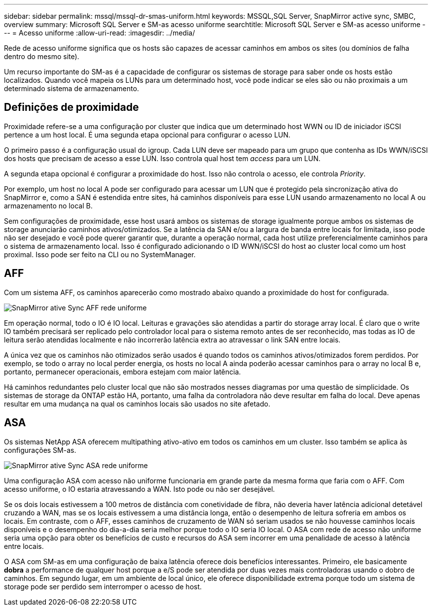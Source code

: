 ---
sidebar: sidebar 
permalink: mssql/mssql-dr-smas-uniform.html 
keywords: MSSQL,SQL Server, SnapMirror active sync, SMBC, overview 
summary: Microsoft SQL Server e SM-as acesso uniforme 
searchtitle: Microsoft SQL Server e SM-as acesso uniforme 
---
= Acesso uniforme
:allow-uri-read: 
:imagesdir: ../media/


[role="lead"]
Rede de acesso uniforme significa que os hosts são capazes de acessar caminhos em ambos os sites (ou domínios de falha dentro do mesmo site).

Um recurso importante do SM-as é a capacidade de configurar os sistemas de storage para saber onde os hosts estão localizados. Quando você mapeia os LUNs para um determinado host, você pode indicar se eles são ou não proximais a um determinado sistema de armazenamento.



== Definições de proximidade

Proximidade refere-se a uma configuração por cluster que indica que um determinado host WWN ou ID de iniciador iSCSI pertence a um host local. É uma segunda etapa opcional para configurar o acesso LUN.

O primeiro passo é a configuração usual do igroup. Cada LUN deve ser mapeado para um grupo que contenha as IDs WWN/iSCSI dos hosts que precisam de acesso a esse LUN. Isso controla qual host tem _access_ para um LUN.

A segunda etapa opcional é configurar a proximidade do host. Isso não controla o acesso, ele controla _Priority_.

Por exemplo, um host no local A pode ser configurado para acessar um LUN que é protegido pela sincronização ativa do SnapMirror e, como a SAN é estendida entre sites, há caminhos disponíveis para esse LUN usando armazenamento no local A ou armazenamento no local B.

Sem configurações de proximidade, esse host usará ambos os sistemas de storage igualmente porque ambos os sistemas de storage anunciarão caminhos ativos/otimizados. Se a latência da SAN e/ou a largura de banda entre locais for limitada, isso pode não ser desejado e você pode querer garantir que, durante a operação normal, cada host utilize preferencialmente caminhos para o sistema de armazenamento local. Isso é configurado adicionando o ID WWN/iSCSI do host ao cluster local como um host proximal. Isso pode ser feito na CLI ou no SystemManager.



== AFF

Com um sistema AFF, os caminhos aparecerão como mostrado abaixo quando a proximidade do host for configurada.

image:smas-uniform-aff.png["SnapMirror ative Sync AFF rede uniforme"]

Em operação normal, todo o IO é IO local. Leituras e gravações são atendidas a partir do storage array local. É claro que o write IO também precisará ser replicado pelo controlador local para o sistema remoto antes de ser reconhecido, mas todas as IO de leitura serão atendidas localmente e não incorrerão latência extra ao atravessar o link SAN entre locais.

A única vez que os caminhos não otimizados serão usados é quando todos os caminhos ativos/otimizados forem perdidos. Por exemplo, se todo o array no local perder energia, os hosts no local A ainda poderão acessar caminhos para o array no local B e, portanto, permanecer operacionais, embora estejam com maior latência.

Há caminhos redundantes pelo cluster local que não são mostrados nesses diagramas por uma questão de simplicidade. Os sistemas de storage da ONTAP estão HA, portanto, uma falha da controladora não deve resultar em falha do local. Deve apenas resultar em uma mudança na qual os caminhos locais são usados no site afetado.



== ASA

Os sistemas NetApp ASA oferecem multipathing ativo-ativo em todos os caminhos em um cluster. Isso também se aplica às configurações SM-as.

image:smas-uniform-asa.png["SnapMirror ative Sync ASA rede uniforme"]

Uma configuração ASA com acesso não uniforme funcionaria em grande parte da mesma forma que faria com o AFF. Com acesso uniforme, o IO estaria atravessando a WAN. Isto pode ou não ser desejável.

Se os dois locais estivessem a 100 metros de distância com conetividade de fibra, não deveria haver latência adicional detetável cruzando a WAN, mas se os locais estivessem a uma distância longa, então o desempenho de leitura sofreria em ambos os locais. Em contraste, com o AFF, esses caminhos de cruzamento de WAN só seriam usados se não houvesse caminhos locais disponíveis e o desempenho do dia-a-dia seria melhor porque todo o IO seria IO local. O ASA com rede de acesso não uniforme seria uma opção para obter os benefícios de custo e recursos do ASA sem incorrer em uma penalidade de acesso à latência entre locais.

O ASA com SM-as em uma configuração de baixa latência oferece dois benefícios interessantes. Primeiro, ele basicamente *dobra* a performance de qualquer host porque a e/S pode ser atendida por duas vezes mais controladoras usando o dobro de caminhos. Em segundo lugar, em um ambiente de local único, ele oferece disponibilidade extrema porque todo um sistema de storage pode ser perdido sem interromper o acesso de host.
